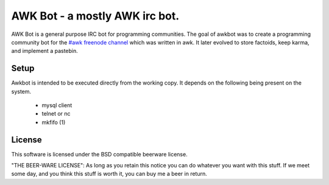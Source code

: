 ===============================================================================
AWK Bot - a mostly AWK irc bot.
===============================================================================

AWK Bot is a general purpose IRC bot for programming communities.  The goal of
awkbot was to create a programming community bot for the 
`#awk freenode channel`_ which was written in awk.  It later evolved to store
factoids, keep karma, and implement a pastebin.

.. _`#awk freenode channel`: irc://irc.freenode.org/awk

Setup
-------------------------------------------------------------------------------
Awkbot is intended to be executed directly from the working copy.  It depends
on the following being present on the system.

 * mysql client
 * telnet or nc
 * mkfifo (1)

License
-------------------------------------------------------------------------------
This software is licensed under the BSD compatible beerware license.

"THE BEER-WARE LICENSE":
As long as you retain this notice you can do whatever you want with this stuff.
If we meet some day, and you think this stuff is worth it, you can buy me a
beer in return.
